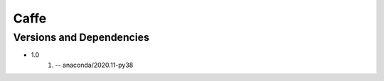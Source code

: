 .. _backbone-label:

Caffe
==============================

Versions and Dependencies
~~~~~~~~
- 1.0
   #. -- anaconda/2020.11-py38

